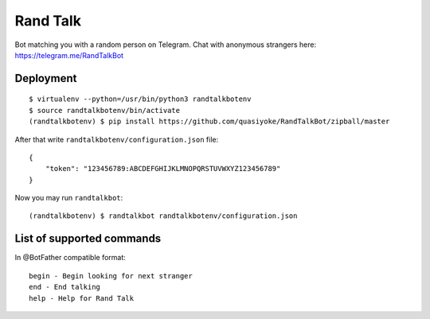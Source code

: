 Rand Talk
=========

Bot matching you with a random person on Telegram. Chat with anonymous strangers here: https://telegram.me/RandTalkBot

Deployment
----------

::

    $ virtualenv --python=/usr/bin/python3 randtalkbotenv
    $ source randtalkbotenv/bin/activate
    (randtalkbotenv) $ pip install https://github.com/quasiyoke/RandTalkBot/zipball/master

After that write ``randtalkbotenv/configuration.json`` file::

    {
        "token": "123456789:ABCDEFGHIJKLMNOPQRSTUVWXYZ123456789"
    }

Now you may run ``randtalkbot``::

    (randtalkbotenv) $ randtalkbot randtalkbotenv/configuration.json

List of supported commands
--------------------------

In @BotFather compatible format::

    begin - Begin looking for next stranger
    end - End talking
    help - Help for Rand Talk
